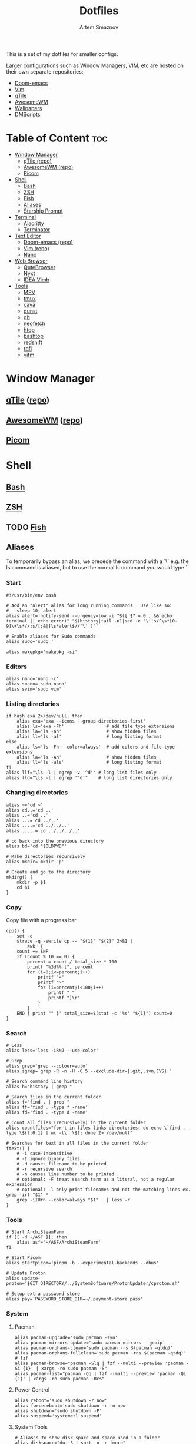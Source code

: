 #+TITLE: Dotfiles
#+AUTHOR: Artem Smaznov
#+DESCRIPTION: A collection of personal dotfiles
#+STARTUP: overview

This is a set of my dotfiles for smaller configs.

Larger configurations such as Window Managers, VIM, etc are hosted on their own separate repositories:
- [[https://github.com/ArtemSmaznov/Doom-emacs/][Doom-emacs]]
- [[https://github.com/ArtemSmaznov/Vim][Vim]]
- [[https://github.com/ArtemSmaznov/qTile][qTile]]
- [[https://github.com/ArtemSmaznov/AwesomeWM][AwesomeWM]]
- [[https://github.com/ArtemSmaznov/Wallpapers][Wallpapers]]
- [[https://github.com/ArtemSmaznov/dmscripts][DMScripts]]

* Table of Content :toc:
- [[#window-manager][Window Manager]]
  - [[#qtile-repo][qTile (repo)]]
  - [[#awesomewm-repo][AwesomeWM (repo)]]
  - [[#picom][Picom]]
- [[#shell][Shell]]
  - [[#bash][Bash]]
  - [[#zsh][ZSH]]
  - [[#fish][Fish]]
  - [[#aliases][Aliases]]
  - [[#starship-prompt][Starship Prompt]]
- [[#terminal][Terminal]]
  - [[#alacritty][Alacritty]]
  - [[#terminator][Terminator]]
- [[#text-editor][Text Editor]]
  - [[#doom-emacs-repo][Doom-emacs (repo)]]
  - [[#vim-repo][Vim (repo)]]
  - [[#nano][Nano]]
- [[#web-browser][Web Browser]]
  - [[#qutebrowser][QuteBrowser]]
  - [[#nyxt][Nyxt]]
  - [[#idea-vimb][IDEA Vimb]]
- [[#tools][Tools]]
  - [[#mpv][MPV]]
  - [[#tmux][tmux]]
  - [[#cava][cava]]
  - [[#dunst][dunst]]
  - [[#gh][gh]]
  - [[#neofetch][neofetch]]
  - [[#htop][htop]]
  - [[#bashtop][bashtop]]
  - [[#redshift][redshift]]
  - [[#rofi][rofi]]
  - [[#vifm][vifm]]

* Window Manager
** [[file:.config/qtile/README.org][qTile]] ([[https://github.com/ArtemSmaznov/qTile][repo]])
** [[file:.config/awesome/README.org][AwesomeWM]] ([[https://github.com/ArtemSmaznov/AwesomeWM][repo]])
** [[file:.config/picom/README.org][Picom]]
* Shell
** [[file:.config/bash/README.org][Bash]]
** [[file:.config/zsh/README.org][ZSH]]
** TODO [[file:.config/fish/][Fish]]
** Aliases
To temporarily bypass an alias, we precede the command with a `\`
e.g. the ls command is aliased, but to use the normal ls command you would type `\ls`

*** Start

#+begin_src shell :tangle ~/.config/aliasrc
#!/usr/bin/env bash

# Add an "alert" alias for long running commands.  Use like so:
#   sleep 10; alert
alias alert='notify-send --urgency=low -i "$([ $? = 0 ] && echo terminal || echo error)" "$(history|tail -n1|sed -e '\''s/^\s*[0-9]\+\s*//;s/[;&|]\s*alert$//'\'')"'

# Enable aliases for Sudo commands
alias sudo='sudo '

alias makepkg='makepkg -si'
#+end_src

*** Editors

#+begin_src shell :tangle ~/.config/aliasrc
alias nano='nano -c'
alias snano='sudo nano'
alias svim='sudo vim'
#+end_src

*** Listing directories

#+begin_src shell :tangle ~/.config/aliasrc
if hash exa 2>/dev/null; then
    alias exa='exa --icons --group-directories-first'
    alias ls='exa -Fh'                # add file type extensions
    alias la='ls -ah'                 # show hidden files
    alias ll='ls -al'                 # long listing format
else
    alias ls='ls -Fh --color=always'  # add colors and file type extensions
    alias la='ls -Ah'                 # show hidden files
    alias ll='ls -als'                # long listing format
fi
alias llf="\ls -l | egrep -v '^d'" # long list files only
alias lld="\ls -l | egrep '^d'"    # long list directories only
#+end_src

*** Changing directories

#+begin_src shell :tangle ~/.config/aliasrc
alias ~='cd ~'
alias cd..='cd ..'
alias ..='cd ..'
alias ...='cd ../..'
alias ....='cd ../../..'
alias .....='cd ../../../..'

# cd back into the previous directory
alias bd='cd "$OLDPWD"'

# Make directories recursively
alias mkdir='mkdir -p'

# Create and go to the directory
mkdirg() {
    mkdir -p $1
    cd $1
}
#+end_src

*** Copy
Copy file with a progress bar

#+begin_src shell :tangle ~/.config/aliasrc
cpp() {
    set -e
    strace -q -ewrite cp -- "${1}" "${2}" 2>&1 |
        awk '{
    count += $NF
    if (count % 10 == 0) {
        percent = count / total_size * 100
        printf "%3d%% [", percent
        for (i=0;i<=percent;i++)
            printf "="
            printf ">"
            for (i=percent;i<100;i++)
                printf " "
                printf "]\r"
            }
        }
    END { print "" }' total_size=$(stat -c '%s' "${1}") count=0
}
#+end_src

*** Search

#+begin_src shell :tangle ~/.config/aliasrc
# Less
alias less='less -iRNJ --use-color'

# Grep
alias grep='grep --colour=auto'
alias sgrep='grep -R -n -H -C 5 --exclude-dir={.git,.svn,CVS} '

# Search command line history
alias h="history | grep "

# Search files in the current folder
alias f="find . | grep "
alias ff='find . -type f -name'
alias fd='find . -type d -name'

# Count all files (recursively) in the current folder
alias countfiles="for t in files links directories; do echo \`find . -type \${t:0:1} | wc -l\` \$t; done 2> /dev/null"

# Searches for text in all files in the current folder
ftext() {
    # -i case-insensitive
    # -I ignore binary files
    # -H causes filename to be printed
    # -r recursive search
    # -n causes line number to be printed
    # optional: -F treat search term as a literal, not a regular expression
    # optional: -l only print filenames and not the matching lines ex. grep -irl "$1" *
    grep -iIHrn --color=always "$1" . | less -r
}
#+end_src

*** Tools

#+begin_src shell :tangle ~/.config/aliasrc
# Start ArchiSteamFarm
if [[ -d ~/ASF ]]; then
    alias asf='~/ASF/ArchiSteamFarm'
fi

# Start Picom
alias startpicom='picom -b --experimental-backends --dbus'

# Update Proton
alias update-proton='$GIT_DIRECTORY/../SystemSoftware/ProtonUpdater/cproton.sh'

# Setup extra password store
alias pay='PASSWORD_STORE_DIR=~/.payment-store pass'
#+end_src

*** System
**** Pacman

#+begin_src shell :tangle ~/.config/aliasrc
alias pacman-upgrade='sudo pacman -syu'
alias pacman-mirrors-update='sudo pacman-mirrors --geoip'
alias pacman-orphans-clean='sudo pacman -rs $(pacman -qtdq)'
alias pacman-orphans-fullclean='sudo pacman -rns $(pacman -qtdq)'
# fzf
alias pacman-browse="pacman -Slq | fzf --multi --preview 'pacman -Si {1}' | xargs -ro sudo pacman -S"
alias pacman-list="pacman -Qq | fzf --multi --preview 'pacman -Qi {1}' | xargs -ro sudo pacman -Rcs"
#+end_src

**** Power Control

#+begin_src shell :tangle ~/.config/aliasrc
alias reboot='sudo shutdown -r now'
alias forcereboot='sudo shutdown -r -n now'
alias shutdown='sudo shutdown -P'
alias suspend='systemctl suspend'
#+end_src

**** System Tools

#+begin_src shell :tangle ~/.config/aliasrc
# Alias's to show disk space and space used in a folder
alias diskspace="du -S | sort -n -r |more"
alias folders='du -h --max-depth=1'
alias folderssort='find . -maxdepth 1 -type d -print0 | xargs -0 du -sk | sort -rn'
alias tree='tree -CAhF --dirsfirst'
alias treed='tree -CAFd'
alias mountedinfo='df -hT'

# Audio Outout info
alias aoutput='cat /proc/asound/card2/pcm0p/sub0/hw_params'

# Search running processes
alias p="ps aux | grep "
alias topcpu="/bin/ps -eo pcpu,pid,user,args | sort -k 1 -r | head -10"

# Show all logs in /var/log
alias logs="sudo find /var/log -type f -exec file {} \; | grep 'text' | cut -d' ' -f1 | sed -e's/:$//g' | grep -v '[0-9]$' | xargs tail -f"
#+end_src

**** Networking

#+begin_src shell :tangle ~/.config/aliasrc
# Show used DNS addresses
alias dnsview='cat /etc/resolv.conf'

# Show current network connections to the server
alias ipview="netstat -anpl | grep :80 | awk {'print \$5'} | cut -d\":\" -f1 | sort | uniq -c | sort -n | sed -e 's/^ *//' -e 's/ *\$//'"

# Show open ports
alias openports='netstat -nape --inet'

# SSH
alias extendtolaptop='ssh -YC wifi-laptop-arch x2x -east -to :0.0'
#+end_src

*** Git
#+begin_src shell :tangle ~/.config/aliasrc
alias gs="git fetch && git status"
alias gc="git commit"
alias gp="git push"
alias gf="git pull"
alias gd="git diff"
#+end_src

**** Bare Repositories
#+begin_src shell :tangle ~/.config/aliasrc
bare_repos=(
    "dot"
    "private"
)

for repo in "${bare_repos[@]}"; do
    case $repo in
        dot)
            bare_git_dir="$GIT_DIRECTORY/Dotfiles/"
            bare_work_tree="$HOME" ;;
        private)
            bare_git_dir="$GIT_DIRECTORY/private-Dotfiles/"
            bare_work_tree="$HOME" ;;
    esac

    alias g$repo="git --git-dir=$bare_git_dir --work-tree=$bare_work_tree"
    alias gs$repo="g$repo fetch && g$repo status"
    alias gc$repo="g$repo commit"
    alias gp$repo="g$repo push"
    alias gf$repo="g$repo pull"
    alias gd$repo="g$repo diff"
done
#+end_src

**** Pass
#+begin_src shell :tangle ~/.config/aliasrc
alias pgs="pass git status"
alias pgp="pass git push"
alias pgf="pass git pull"
#+end_src

*** Archives
Extracts any archive(s) (if unp isn't installed)

#+begin_src shell :tangle ~/.config/aliasrc
ex() {
    for archive in $*; do
        if [ -f $archive ]; then
            case $archive in
                ,*.tar.bz2) tar xvjf $archive ;;
                ,*.tar.gz) tar xvzf $archive ;;
                ,*.bz2) bunzip2 $archive ;;
                ,*.rar) rar x $archive ;;
                ,*.gz) gunzip $archive ;;
                ,*.tar) tar xvf $archive ;;
                ,*.tbz2) tar xvjf $archive ;;
                ,*.tgz) tar xvzf $archive ;;
                ,*.zip) unzip $archive ;;
                ,*.Z) uncompress $archive ;;
                ,*.7z) 7z x $archive ;;
                ,*) echo "don't know how to extract '$archive'..." ;;
            esac
        else
            echo "'$archive' is not a valid file!"
        fi
    done
}
#+end_src

** Starship Prompt

Inserts a blank line between shell prompts
#+begin_src toml :tangle ~/.config/starship.toml
add_newline = true
#+end_src

Replace the =❯= symbol in the prompt with =➜=
#+begin_src toml :tangle ~/.config/starship.toml
[character]
success_symbol = "[➜](bold green)"
#+end_src

#+begin_src toml :tangle ~/.config/starship.toml
# [hostname]
# ssh_only = false

# [username]
# show_always = true

# [directory]
# truncation_length = 3
# truncate_to_repo = true
#+end_src

* Terminal
** [[file:.config/alacritty/README.org][Alacritty]]
** [[file:.config/terminator/README.org][Terminator]]
* Text Editor
** [[file:.config/doom/README.org][Doom-emacs]] ([[https://github.com/ArtemSmaznov/Doom-emacs/][repo]])
** [[file:.vim][Vim]] ([[https://github.com/ArtemSmaznov/Vim][repo]])
** [[file:.config/nano/README.org][Nano]]
* Web Browser
** [[file:.config/qutebrowser/README.org][QuteBrowser]]
** TODO Nyxt
** IDEA Vimb
* Tools
** [[file:.config/mpv/README.org][MPV]]
** TODO tmux
** [[file:.config/cava/README.org][cava]]
** [[file:.config/dunst/README.org][dunst]]
** TODO gh
** [[file:.config/neofetch/README.org][neofetch]]
** TODO htop
** TODO bashtop
** TODO redshift
** TODO rofi
** TODO vifm
